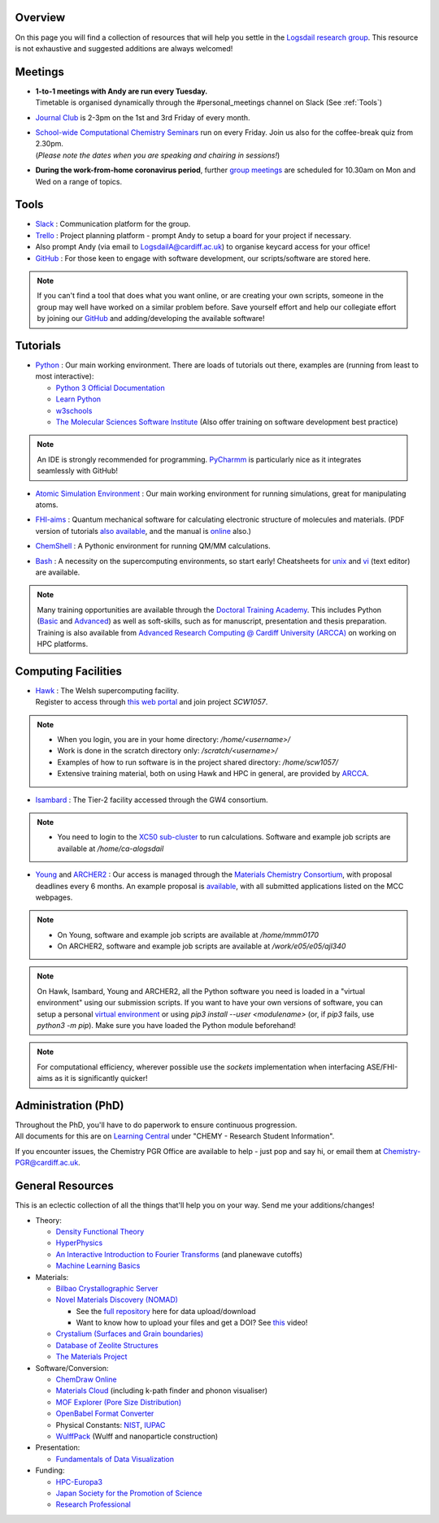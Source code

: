 .. meta::
    :robots: noindex, nofollow

Overview
--------

On this page you will find a collection of resources that will help you settle in the `Logsdail research group <https://logsdail.github.io>`_. This resource is not exhaustive and suggested additions are always welcomed!

Meetings
--------

* | **1-to-1 meetings with Andy are run every Tuesday.**
  | Timetable is organised dynamically through the #personal_meetings channel on Slack (See :ref:`Tools`)

* | `Journal Club <https://cf-my.sharepoint.com/:x:/g/personal/logsdaila_cardiff_ac_uk/EXDjmh6uccBKqGHCcncW9pABA77_le4orYIi5rb_P7SxGQ?e=RUX5Xk>`_ is 2-3pm on the 1st and 3rd Friday of every month. 

* | `School-wide Computational Chemistry Seminars <https://cf-my.sharepoint.com/:x:/g/personal/logsdaila_cardiff_ac_uk/Ebj4xNcALShAtMC9-r7PgCsBceb6gKsf2HwZd_A0RSmGNQ>`_ run on every Friday. Join us also for the coffee-break quiz from 2.30pm. 
  | (*Please note the dates when you are speaking and chairing in sessions!*)

* | **During the work-from-home coronavirus period**, further `group meetings <https://logsdail.slack.com/archives/CVDKR4TDH/p1601886527003800>`_ are scheduled for 10.30am on Mon and Wed on a range of topics.

.. _Tools:

Tools
-----
* `Slack <https://join.slack.com/t/logsdail/shared_invite/enQtNzYzNDg1MzA3NDQ3LTZjZjQ0OWZjN2Y4OGUzOTZlZGRlNDU1OWNlOGM2MmMzYjM2NDRmYzczYjM1ODBkYTQ2ZDk4NTUzOTljMzkzMTk>`_ : Communication platform for the group.

* `Trello <https://trello.com>`_ : Project planning platform - prompt Andy to setup a board for your project if necessary.

* Also prompt Andy (via email to LogsdailA@cardiff.ac.uk) to organise keycard access for your office!

* `GitHub <https://github.com/logsdail/carmm/>`_ : For those keen to engage with software development, our scripts/software are stored here.

.. note:: If you can't find a tool that does what you want online, or are creating your own scripts, someone in the group may well have worked on a similar problem before. Save yourself effort and help our collegiate effort by joining our `GitHub <https://github.com/logsdail/carmm/>`_ and adding/developing the available software!

Tutorials
---------
* `Python <https://www.python.org>`_ : Our main working environment. There are loads of tutorials out there, examples are (running from least to most interactive):

  * `Python 3 Official Documentation <https://docs.python.org/3/tutorial/>`_
  * `Learn Python <https://www.learnpython.org/>`_
  * `w3schools <https://www.w3schools.com/python/>`_
  * `The Molecular Sciences Software Institute <http://education.molssi.org/resources.html>`_ (Also offer training on software development best practice)

.. note:: 
  An IDE is strongly recommended for programming. `PyCharmm <https://www.jetbrains.com/pycharm/>`_ is particularly nice as it integrates seamlessly with GitHub!

* `Atomic Simulation Environment <https://wiki.fysik.dtu.dk/ase/tutorials/tutorials.html>`_ : Our main working environment for running simulations, great for manipulating atoms.

* | `FHI-aims <https://aimsclub.gitlab.io/tutorial/>`_ : Quantum mechanical software for calculating electronic structure of molecules and materials. (PDF version of tutorials `also available <https://th.fhi-berlin.mpg.de/th/meetings/DFT-workshop-Berlin2011/presentations/2011-07-13_tutorial1_handout.pdf>`_, and the manual is `online <https://cf-my.sharepoint.com/:b:/g/personal/logsdaila_cardiff_ac_uk/Ec7nlupYyl9HiOrP-yzxlWsByy969L-BtTaflkitL8xGmw?e=a1junU>`_ also.)

* | `ChemShell <https://www.chemshell.org/sites/www.chemshell.org/files/docs/py-chemshell/tutorial/build/html/index.html>`_ : A Pythonic environment for running QM/MM calculations.

* `Bash <https://rik.smith-unna.com/command_line_bootcamp>`_ : A necessity on the supercomputing environments, so start early! Cheatsheets for `unix <https://cf-my.sharepoint.com/:b:/g/personal/logsdaila_cardiff_ac_uk/EeGuxkwHZo9Hr0YTButYV2EBgJAUQHXqDX233CRwkeVZeQ?e=ygg3Ce>`_ and `vi <https://cf-my.sharepoint.com/:b:/g/personal/logsdaila_cardiff_ac_uk/EavqhTVWKvZPp4RApo2FCVABGVwsEApkDPamFXf-Owu-RQ?e=Z3LWJ6>`_ (text editor) are available.

.. note::
  Many training opportunities are available through the `Doctoral Training Academy <https://rssdp.cardiff.ac.uk/>`_. This includes Python (`Basic <https://rssdp.cardiff.ac.uk/index.php?sect=workshops&action=details&wid=IT068&indexKeyword=p>`_ and `Advanced <https://rssdp.cardiff.ac.uk/?sect=workshops&action=details&wid=RS200&indexKeyword=p>`_) as well as soft-skills, such as for manuscript, presentation and thesis preparation. Training is also available from `Advanced Research Computing @ Cardiff University (ARCCA) <https://arcca.github.io/>`_ on working on HPC platforms.

Computing Facilities
--------------------
* | `Hawk <https://portal.supercomputing.wales/index.php/index/>`_ : The Welsh supercomputing facility. 
  | Register to access through `this web portal <https://portal.supercomputing.wales/index.php/getting-access/>`_ and join project `SCW1057`. 
  
.. note::
  * When you login, you are in your home directory: `/home/<username>/`

  * Work is done in the scratch directory only: `/scratch/<username>/`

  * Examples of how to run software is in the project shared directory: `/home/scw1057/`

  * Extensive training material, both on using Hawk and HPC in general, are provided by `ARCCA <https://arcca.github.io/>`_.

* `Isambard <https://gw4-isambard.github.io/docs/>`_ : The Tier-2 facility accessed through the GW4 consortium.

.. note::
  * You need to login to the `XC50 sub-cluster <https://gw4-isambard.github.io/docs/user-guide/connecting.html#xci-marvell-thunder-x2>`_  to run calculations. Software and example job scripts are available at `/home/ca-alogsdail`

* `Young <https://www.rc.ucl.ac.uk/docs/Clusters/Young/>`_ and `ARCHER2 <https://www.archer2.ac.uk/>`_ : Our access is managed through the `Materials Chemistry Consortium <https://www.ucl.ac.uk/klmc/mcc/>`_, with proposal deadlines every 6 months. An example proposal is `available <https://cf-my.sharepoint.com/:w:/g/personal/logsdaila_cardiff_ac_uk/ETj2tisFaeJNnEj4jaISmMIBKvCyou2dXRKDsUojl2F5Fw?e=8hXS5h>`_, with all submitted applications listed on the MCC webpages.

.. note::
  * On Young, software and example job scripts are available at `/home/mmm0170`

  * On ARCHER2, software and example job scripts are available at `/work/e05/e05/ajl340`

.. note::
   On Hawk, Isambard, Young and ARCHER2, all the Python software you need is loaded in a "virtual environment" using our submission scripts. If you want to have your own versions of software, you can setup a personal `virtual environment <https://opensource.com/article/19/4/managing-python-packages>`_ or using `pip3 install --user <modulename>` (or, if `pip3` fails, use `python3 -m pip`). Make sure you have loaded the Python module beforehand!

.. note::
   For computational efficiency, wherever possible use the `sockets` implementation when interfacing ASE/FHI-aims as it is significantly quicker!

Administration (PhD)
--------------------
| Throughout the PhD, you'll have to do paperwork to ensure continuous progression. 
| All documents for this are on `Learning Central <https://learningcentral.cf.ac.uk/webapps/blackboard/content/listContentEditable.jsp?content_id=_3387725_1&course_id=_368439_1>`_ under "CHEMY - Research Student Information".

If you encounter issues, the Chemistry PGR Office are available to help - just pop and say hi, or email them at Chemistry-PGR@cardiff.ac.uk. 

General Resources
-----------------

This is an eclectic collection of all the things that'll help you on your way. Send me your additions/changes!

* Theory:

  * `Density Functional Theory <https://www.theoretical-physics.net/dev/quantum/dft.html>`_

  * `HyperPhysics <http://hyperphysics.phy-astr.gsu.edu/hbase/hph.html>`_

  * `An Interactive Introduction to Fourier Transforms <http://www.jezzamon.com/fourier/index.html>`_ (and planewave cutoffs)

  * `Machine Learning Basics <https://sites.google.com/view/ml-basics/home>`_

* Materials:

  * `Bilbao Crystallographic Server <http://www.cryst.ehu.es/>`_

  * `Novel Materials Discovery (NOMAD) <https://nomad-lab.eu>`_ 
   
    * See the `full repository <https://nomad-lab.eu/prod/rae/gui/search>`_ here for data upload/download

    * Want to know how to upload your files and get a DOI? See `this <https://youtu.be/s5CxZero5NI>`_ video!


  * `Crystalium (Surfaces and Grain boundaries) <http://crystalium.materialsvirtuallab.org>`_

  * `Database of Zeolite Structures <http://www.iza-structure.org/databases/>`_

  * `The Materials Project <https://materialsproject.org/>`_

* Software/Conversion:

  * `ChemDraw Online <https://chemdrawdirect.perkinelmer.cloud/js/sample/index.html>`_

  * `Materials Cloud <https://www.materialscloud.org/work/tools/options>`_ (including k-path finder and phonon visualiser)

  * `MOF Explorer (Pore Size Distribution) <https://mausdin.github.io/MOFsite/mofPage.html>`_

  * `OpenBabel Format Converter <http://www.cheminfo.org/Chemistry/Cheminformatics/FormatConverter/index.html>`_

  * Physical Constants: `NIST <https://physics.nist.gov/cuu/Constants/>`_, `IUPAC <https://goldbook.iupac.org/indexes/constants>`_

  * `WulffPack <https://wulffpack.materialsmodeling.org/>`_ (Wulff and nanoparticle construction)

* Presentation:

  * `Fundamentals of Data Visualization <https://serialmentor.com/dataviz/>`_

* Funding:

  * `HPC-Europa3 <http://www.hpc-europa3.eu>`_

  * `Japan Society for the Promotion of Science <https://www.jsps.go.jp/english/>`_

  * `Research Professional <https://www.researchprofessional.com/funding/#1543919522034>`_

